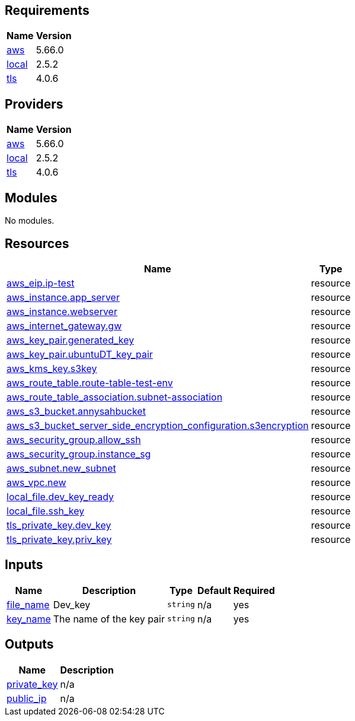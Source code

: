== Requirements

[cols="a,a",options="header,autowidth"]
|===
|Name |Version
|[[requirement_aws]] <<requirement_aws,aws>> |5.66.0
|[[requirement_local]] <<requirement_local,local>> |2.5.2
|[[requirement_tls]] <<requirement_tls,tls>> |4.0.6
|===

== Providers

[cols="a,a",options="header,autowidth"]
|===
|Name |Version
|[[provider_aws]] <<provider_aws,aws>> |5.66.0
|[[provider_local]] <<provider_local,local>> |2.5.2
|[[provider_tls]] <<provider_tls,tls>> |4.0.6
|===

== Modules

No modules.

== Resources

[cols="a,a",options="header,autowidth"]
|===
|Name |Type
|https://registry.terraform.io/providers/hashicorp/aws/5.66.0/docs/resources/eip[aws_eip.ip-test] |resource
|https://registry.terraform.io/providers/hashicorp/aws/5.66.0/docs/resources/instance[aws_instance.app_server] |resource
|https://registry.terraform.io/providers/hashicorp/aws/5.66.0/docs/resources/instance[aws_instance.webserver] |resource
|https://registry.terraform.io/providers/hashicorp/aws/5.66.0/docs/resources/internet_gateway[aws_internet_gateway.gw] |resource
|https://registry.terraform.io/providers/hashicorp/aws/5.66.0/docs/resources/key_pair[aws_key_pair.generated_key] |resource
|https://registry.terraform.io/providers/hashicorp/aws/5.66.0/docs/resources/key_pair[aws_key_pair.ubuntuDT_key_pair] |resource
|https://registry.terraform.io/providers/hashicorp/aws/5.66.0/docs/resources/kms_key[aws_kms_key.s3key] |resource
|https://registry.terraform.io/providers/hashicorp/aws/5.66.0/docs/resources/route_table[aws_route_table.route-table-test-env] |resource
|https://registry.terraform.io/providers/hashicorp/aws/5.66.0/docs/resources/route_table_association[aws_route_table_association.subnet-association] |resource
|https://registry.terraform.io/providers/hashicorp/aws/5.66.0/docs/resources/s3_bucket[aws_s3_bucket.annysahbucket] |resource
|https://registry.terraform.io/providers/hashicorp/aws/5.66.0/docs/resources/s3_bucket_server_side_encryption_configuration[aws_s3_bucket_server_side_encryption_configuration.s3encryption] |resource
|https://registry.terraform.io/providers/hashicorp/aws/5.66.0/docs/resources/security_group[aws_security_group.allow_ssh] |resource
|https://registry.terraform.io/providers/hashicorp/aws/5.66.0/docs/resources/security_group[aws_security_group.instance_sg] |resource
|https://registry.terraform.io/providers/hashicorp/aws/5.66.0/docs/resources/subnet[aws_subnet.new_subnet] |resource
|https://registry.terraform.io/providers/hashicorp/aws/5.66.0/docs/resources/vpc[aws_vpc.new] |resource
|https://registry.terraform.io/providers/hashicorp/local/2.5.2/docs/resources/file[local_file.dev_key_ready] |resource
|https://registry.terraform.io/providers/hashicorp/local/2.5.2/docs/resources/file[local_file.ssh_key] |resource
|https://registry.terraform.io/providers/hashicorp/tls/4.0.6/docs/resources/private_key[tls_private_key.dev_key] |resource
|https://registry.terraform.io/providers/hashicorp/tls/4.0.6/docs/resources/private_key[tls_private_key.priv_key] |resource
|===

== Inputs

[cols="a,a,a,a,a",options="header,autowidth"]
|===
|Name |Description |Type |Default |Required
|[[input_file_name]] <<input_file_name,file_name>>
|Dev_key
|`string`
|n/a
|yes

|[[input_key_name]] <<input_key_name,key_name>>
|The name of the key pair
|`string`
|n/a
|yes

|===

== Outputs

[cols="a,a",options="header,autowidth"]
|===
|Name |Description
|[[output_private_key]] <<output_private_key,private_key>> |n/a
|[[output_public_ip]] <<output_public_ip,public_ip>> |n/a
|===
